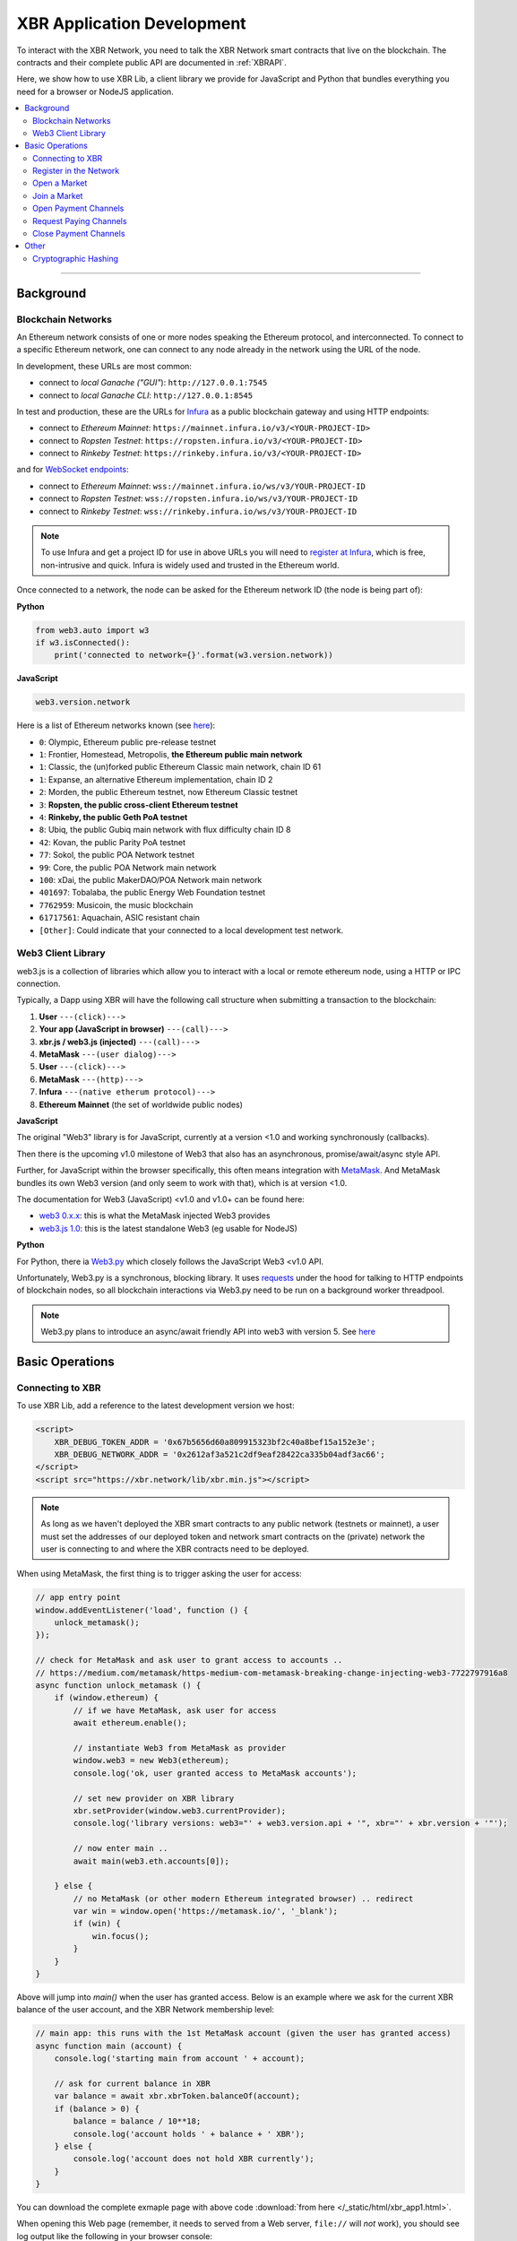 XBR Application Development
===========================

To interact with the XBR Network, you need to talk the XBR Network smart contracts
that live on the blockchain.
The contracts and their complete public API are documented in :ref:`XBRAPI`.

Here, we show how to use XBR Lib, a client library we provide for JavaScript and
Python that bundles everything you need for a browser or NodeJS application.

.. contents:: :local:

--------

Background
----------

Blockchain Networks
...................

An Ethereum network consists of one or more nodes speaking the Ethereum protocol, and interconnected.
To connect to a specific Ethereum network, one can connect to any node already in the network using
the URL of the node.

In development, these URLs are most common:

* connect to *local Ganache ("GUI"*): ``http://127.0.0.1:7545``
* connect to *local Ganache CLI*: ``http://127.0.0.1:8545``

In test and production, these are the URLs for `Infura <https://infura.io/>`_ as a public blockchain gateway
and using HTTP endpoints:

* connect to *Ethereum Mainnet*: ``https://mainnet.infura.io/v3/<YOUR-PROJECT-ID>``
* connect to *Ropsten Testnet*: ``https://ropsten.infura.io/v3/<YOUR-PROJECT-ID>``
* connect to *Rinkeby Testnet*: ``https://rinkeby.infura.io/v3/<YOUR-PROJECT-ID>``

and for `WebSocket endpoints <https://infura.io/docs/ethereum/wss/introduction>`_:

* connect to *Ethereum Mainnet*: ``wss://mainnet.infura.io/ws/v3/YOUR-PROJECT-ID``
* connect to *Ropsten Testnet*: ``wss://ropsten.infura.io/ws/v3/YOUR-PROJECT-ID``
* connect to *Rinkeby Testnet*: ``wss://rinkeby.infura.io/ws/v3/YOUR-PROJECT-ID``

.. note::

    To use Infura and get a project ID for use in above URLs you will need
    to `register at Infura <https://infura.io/register>`__, which is free,
    non-intrusive and quick. Infura is widely used and trusted in the
    Ethereum world.

Once connected to a network, the node can be asked for the Ethereum network ID (the node is being part of):

**Python**

.. code-block:: python

    from web3.auto import w3
    if w3.isConnected():
        print('connected to network={}'.format(w3.version.network))

**JavaScript**

.. code-block:: javascript

    web3.version.network

Here is a list of Ethereum networks known (see `here <https://ethereum.stackexchange.com/a/17101>`__):

* ``0``: Olympic, Ethereum public pre-release testnet
* ``1``: Frontier, Homestead, Metropolis, **the Ethereum public main network**
* ``1``: Classic, the (un)forked public Ethereum Classic main network, chain ID 61
* ``1``: Expanse, an alternative Ethereum implementation, chain ID 2
* ``2``: Morden, the public Ethereum testnet, now Ethereum Classic testnet
* ``3``: **Ropsten, the public cross-client Ethereum testnet**
* ``4``: **Rinkeby, the public Geth PoA testnet**
* ``8``: Ubiq, the public Gubiq main network with flux difficulty chain ID 8
* ``42``: Kovan, the public Parity PoA testnet
* ``77``: Sokol, the public POA Network testnet
* ``99``: Core, the public POA Network main network
* ``100``: xDai, the public MakerDAO/POA Network main network
* ``401697``: Tobalaba, the public Energy Web Foundation testnet
* ``7762959``: Musicoin, the music blockchain
* ``61717561``: Aquachain, ASIC resistant chain
* ``[Other]``: Could indicate that your connected to a local development test network.


Web3 Client Library
...................

web3.js is a collection of libraries which allow you to interact with a local
or remote ethereum node, using a HTTP or IPC connection.

Typically, a Dapp using XBR will have the following call structure when
submitting a transaction to the blockchain:

1. **User** ``---(click)--->``
2. **Your app (JavaScript in browser)** ``---(call)--->``
3. **xbr.js / web3.js (injected)** ``---(call)--->``
4. **MetaMask** ``---(user dialog)--->``
5. **User** ``---(click)--->``
6. **MetaMask** ``---(http)--->``
7. **Infura** ``---(native etherum protocol)--->``
8. **Ethereum Mainnet** (the set of worldwide public nodes)

**JavaScript**

The original "Web3" library is for JavaScript, currently at a version <1.0 and working synchronously (callbacks).

Then there is the upcoming v1.0 milestone of Web3 that also has an asynchronous, promise/await/async style API.

Further, for JavaScript within the browser specifically, this often means integration with
`MetaMask <https://metamask.io/>`_. And MetaMask bundles its own Web3 version (and only seem to work with that),
which is at version <1.0.

The documentation for Web3 (JavaScript) <v1.0 and v1.0+ can be found here:

* `web3 0.x.x <https://github.com/ethereum/wiki/wiki/JavaScript-API>`_: this is what the MetaMask injected Web3 provides
* `web3.js 1.0 <https://web3js.readthedocs.io/en/1.0/index.html>`_: this is the latest standalone Web3 (eg usable for NodeJS)

**Python**

For Python, there ia `Web3.py <https://web3py.readthedocs.io/en/stable/>`_ which closely follows the JavaScript Web3 <v1.0 API.

Unfortunately, Web3.py is a synchronous, blocking library. It uses `requests <http://docs.python-requests.org/en/master/>`_
under the hood for talking to HTTP endpoints of blockchain nodes, so all blockchain interactions via Web3.py need
to be run on a background worker threadpool.

.. note::

    Web3.py plans to introduce an async/await friendly API into web3 with version 5.
    See `here <https://github.com/ethereum/web3.py/issues/1055>`__


Basic Operations
----------------

Connecting to XBR
.................

To use XBR Lib, add a reference to the latest development version we host:

.. code-block:: html

    <script>
        XBR_DEBUG_TOKEN_ADDR = '0x67b5656d60a809915323bf2c40a8bef15a152e3e';
        XBR_DEBUG_NETWORK_ADDR = '0x2612af3a521c2df9eaf28422ca335b04adf3ac66';
    </script>
    <script src="https://xbr.network/lib/xbr.min.js"></script>

.. note::

    As long as we haven't deployed the XBR smart contracts to
    any public network (testnets or mainnet), a user must set the
    addresses of our deployed token and network smart contracts
    on the (private) network the user is connecting to and where
    the XBR contracts need to be deployed.

When using MetaMask, the first thing is to trigger asking the user for access:

.. code-block:: javascript

    // app entry point
    window.addEventListener('load', function () {
        unlock_metamask();
    });

    // check for MetaMask and ask user to grant access to accounts ..
    // https://medium.com/metamask/https-medium-com-metamask-breaking-change-injecting-web3-7722797916a8
    async function unlock_metamask () {
        if (window.ethereum) {
            // if we have MetaMask, ask user for access
            await ethereum.enable();

            // instantiate Web3 from MetaMask as provider
            window.web3 = new Web3(ethereum);
            console.log('ok, user granted access to MetaMask accounts');

            // set new provider on XBR library
            xbr.setProvider(window.web3.currentProvider);
            console.log('library versions: web3="' + web3.version.api + '", xbr="' + xbr.version + '"');

            // now enter main ..
            await main(web3.eth.accounts[0]);

        } else {
            // no MetaMask (or other modern Ethereum integrated browser) .. redirect
            var win = window.open('https://metamask.io/', '_blank');
            if (win) {
                win.focus();
            }
        }
    }

Above will jump into `main()` when the user has granted access. Below is an example where
we ask for the current XBR balance of the user account, and the XBR Network membership level:

.. code-block:: javascript

    // main app: this runs with the 1st MetaMask account (given the user has granted access)
    async function main (account) {
        console.log('starting main from account ' + account);

        // ask for current balance in XBR
        var balance = await xbr.xbrToken.balanceOf(account);
        if (balance > 0) {
            balance = balance / 10**18;
            console.log('account holds ' + balance + ' XBR');
        } else {
            console.log('account does not hold XBR currently');
        }
    }

You can download the complete exmaple page with above code
:download:`from here </_static/html/xbr_app1.html>`.

When opening this Web page (remember, it needs to served from a Web server,
``file://`` will *not* work), you should see log output like the following
in your browser console:

.. code-block:: console

    ok, user granted access to MetaMask accounts
    xbr_app1.html:30 library versions: web3="0.20.3", xbr="18.11.1"
    xbr_app1.html:46 starting main from account 0x90f8bf6a479f320ead074411a4b0e7944ea8c9c1
    xbr_app1.html:52 account holds 1000000000 XBR
    xbr_app1.html:60 account is already member in the XBR network (level=2)


Congratulations! You are now connected to the XBR Network.

----------


Register in the Network
.......................

All stakeholders or participants in XBR, that is XBR Market Owners, XBR Data Providers and
XBR Data Consumers must be registered in the XBR Network first.

When registering in the XBR Network, users accept the XBR projects terms of use
and legal provisions, and optionally can submit a link to a user profile.

**EULA**

The XBR EULA of the XBR Network with end user license agreement, terms and
legal documents is published by the XBR Project on IPFS, and the current latest
version has the following `Multihash <https://multiformats.io/multihash/>`__ ID:

* XBR EULA on IPFS: ``QmU7Gizbre17x6V2VR1Q2GJEjz6m8S1bXmBtVxS2vmvb81``

Here is how to get the XBR EULA file and unzip the documents:

.. code-block:: console

    oberstet@thinkpad-x1:~$ cd /tmp
    oberstet@thinkpad-x1:/tmp$ ipfs get QmU7Gizbre17x6V2VR1Q2GJEjz6m8S1bXmBtVxS2vmvb81
    Saving file(s) to QmU7Gizbre17x6V2VR1Q2GJEjz6m8S1bXmBtVxS2vmvb81
    1.13 KiB / 1.13 KiB [=======================================================================================================] 100.00% 0s
    oberstet@thinkpad-x1:/tmp$ unzip QmU7Gizbre17x6V2VR1Q2GJEjz6m8S1bXmBtVxS2vmvb81
    Archive:  QmU7Gizbre17x6V2VR1Q2GJEjz6m8S1bXmBtVxS2vmvb81
    creating: xbr-eula/
    inflating: xbr-eula/README.txt
    inflating: xbr-eula/XBR-EULA.txt
    inflating: xbr-eula/COPYRIGHT.txt

**Profile**

When registering on the XBR Network, a user (stakeholder) can have another
IPFS Multihash stored that points to a member profile file.
If provided, the file must be a `RDF/Turtle <https://www.w3.org/TR/turtle/>`__ file
with `FOAF <https://en.wikipedia.org/wiki/FOAF_(ontology)>`__ data.

Here is an example:

.. code-block:: console

    <rdf:RDF
        xmlns:rdf="http://www.w3.org/1999/02/22-rdf-syntax-ns#"
        xmlns:rdfs="http://www.w3.org/2000/01/rdf-schema#"
        xmlns:foaf="http://xmlns.com/foaf/0.1/"
        xmlns:admin="http://webns.net/mvcb/">
    <foaf:PersonalProfileDocument rdf:about="">
    <foaf:maker rdf:resource="#me"/>
    <foaf:primaryTopic rdf:resource="#me"/>
    <admin:generatorAgent rdf:resource="http://www.ldodds.com/foaf/foaf-a-matic"/>
    <admin:errorReportsTo rdf:resource="mailto:leigh@ldodds.com"/>
    </foaf:PersonalProfileDocument>
    <foaf:Person rdf:ID="me">
    <foaf:name>Tobias Oberstein</foaf:name>
    <foaf:title>Mr</foaf:title>
    <foaf:givenname>Tobias</foaf:givenname>
    <foaf:family_name>Oberstein</foaf:family_name>
    <foaf:nick>oberstet</foaf:nick>
    <foaf:mbox_sha1sum>8c61973dd1948a8ca9f57a153c2502265c7787d8</foaf:mbox_sha1sum>
    <foaf:homepage rdf:resource="https://crossbar.io"/>
    <foaf:workplaceHomepage rdf:resource="https://crossbario.com"/></foaf:Person>
    </rdf:RDF>

.. tip::

    Instead of writing FOAF manually, `FOAF-a-Matic <http://www.ldodds.com/foaf/foaf-a-matic.html>`__
    is a browser-based JavaScript FOAF generator that allow to quickly create FOAF.

Upload your FOAF profile file to IPFS:

.. code-block:: console

    (cpy370_1) oberstet@thinkpad-x1:~$ ipfs add oberstet.rdf
    added QmdeJDNEimpjWPsHCVTDCowQSK9j1tpoW9eW3mjhrTw6wu oberstet.rdf
    3.42 KiB / 3.42 KiB [==========================================================================================================] 100.00%

The multihash ``QmdeJDNEimpjWPsHCVTDCowQSK9j1tpoW9eW3mjhrTw6wu`` returned is what you
provide to ``XBRNetwork.register`` (see below).

.. note::

    If you want to process FOAF (and RDF in general) in Python, we recommend
    `rdflib <https://rdflib.readthedocs.io/en/stable/>`__

Given EULA and Profile, here is how to register in the XBR Network in
Python and JavaScript.

**Python**

.. code-block:: python

    def main(account):
        eula = 'QmU7Gizbre17x6V2VR1Q2GJEjz6m8S1bXmBtVxS2vmvb81'
        profile = 'QmdeJDNEimpjWPsHCVTDCowQSK9j1tpoW9eW3mjhrTw6wu'

        xbr.xbrNetwork.functions.register(eula, profile).transact({'from': account, 'gas': 1000000})

**JavaScript**

.. code-block:: javascript

    async function main (account) {
        const eula = 'QmU7Gizbre17x6V2VR1Q2GJEjz6m8S1bXmBtVxS2vmvb81'
        const profile = 'QmdeJDNEimpjWPsHCVTDCowQSK9j1tpoW9eW3mjhrTw6wu'

        await xbr.xbrNetwork.register(eula, profile, {from: account});
    }

To check for the membership level of an address, you can use :sol:func:`XBRNetwork.getMemberLevel`.

**Python**

.. code-block:: python

    def main(account):

        level = xbr.xbrNetwork.functions.getMemberLevel(account).call()
        if (level):
            print('account is already member in the XBR network (level={})'.format(level))
        else:
            print('account is not yet member in the XBR network')

**JavaScript**

.. code-block:: javascript

    async function main (account) {

        const level = await xbr.xbrNetwork.getMemberLevel(account);
        if (level > 0) {
            console.log('account is already member in the XBR network (level=' + level + ')');
        } else {
            console.log('account is not yet member in the XBR network');
        }
    }

--------


Open a Market
.............

Join a Market
.............

Open Payment Channels
.....................

Request Paying Channels
.......................

Close Payment Channels
......................


Other
-----

Cryptographic Hashing
.....................

Ethereum widely uses Keccak 256 bit hashes - which are almost, but not completely
the same as SHA3-256 hashes.

You can use Web3.js to compute hashes in `JavaScript <https://web3js.readthedocs.io/en/1.0/web3-utils.html#sha3>`_:

.. code-block:: console

    web3.sha3('hello');
    "0x1c8aff950685c2ed4bc3174f3472287b56d9517b9c948127319a09a7a36deac8"

For Python, Web3.py provides similar `functionality <https://web3py.readthedocs.io/en/stable/overview.html?highlight=Web3.sha3#cryptographic-hashing>`_:

.. code-block:: python

    >>> import web3
    >>> web3.Web3.sha3('hello'.encode('utf8'))
    HexBytes('0x1c8aff950685c2ed4bc3174f3472287b56d9517b9c948127319a09a7a36deac8')
